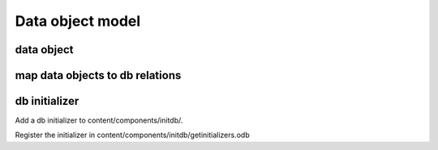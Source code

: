 .. _vnfdeveloperguidedom:

Data object model
=================

data object
-----------

map data objects to db relations
--------------------------------

db initializer
--------------

Add a db initializer to content/components/initdb/.

Register the initializer in content/components/initdb/getinitializers.odb

